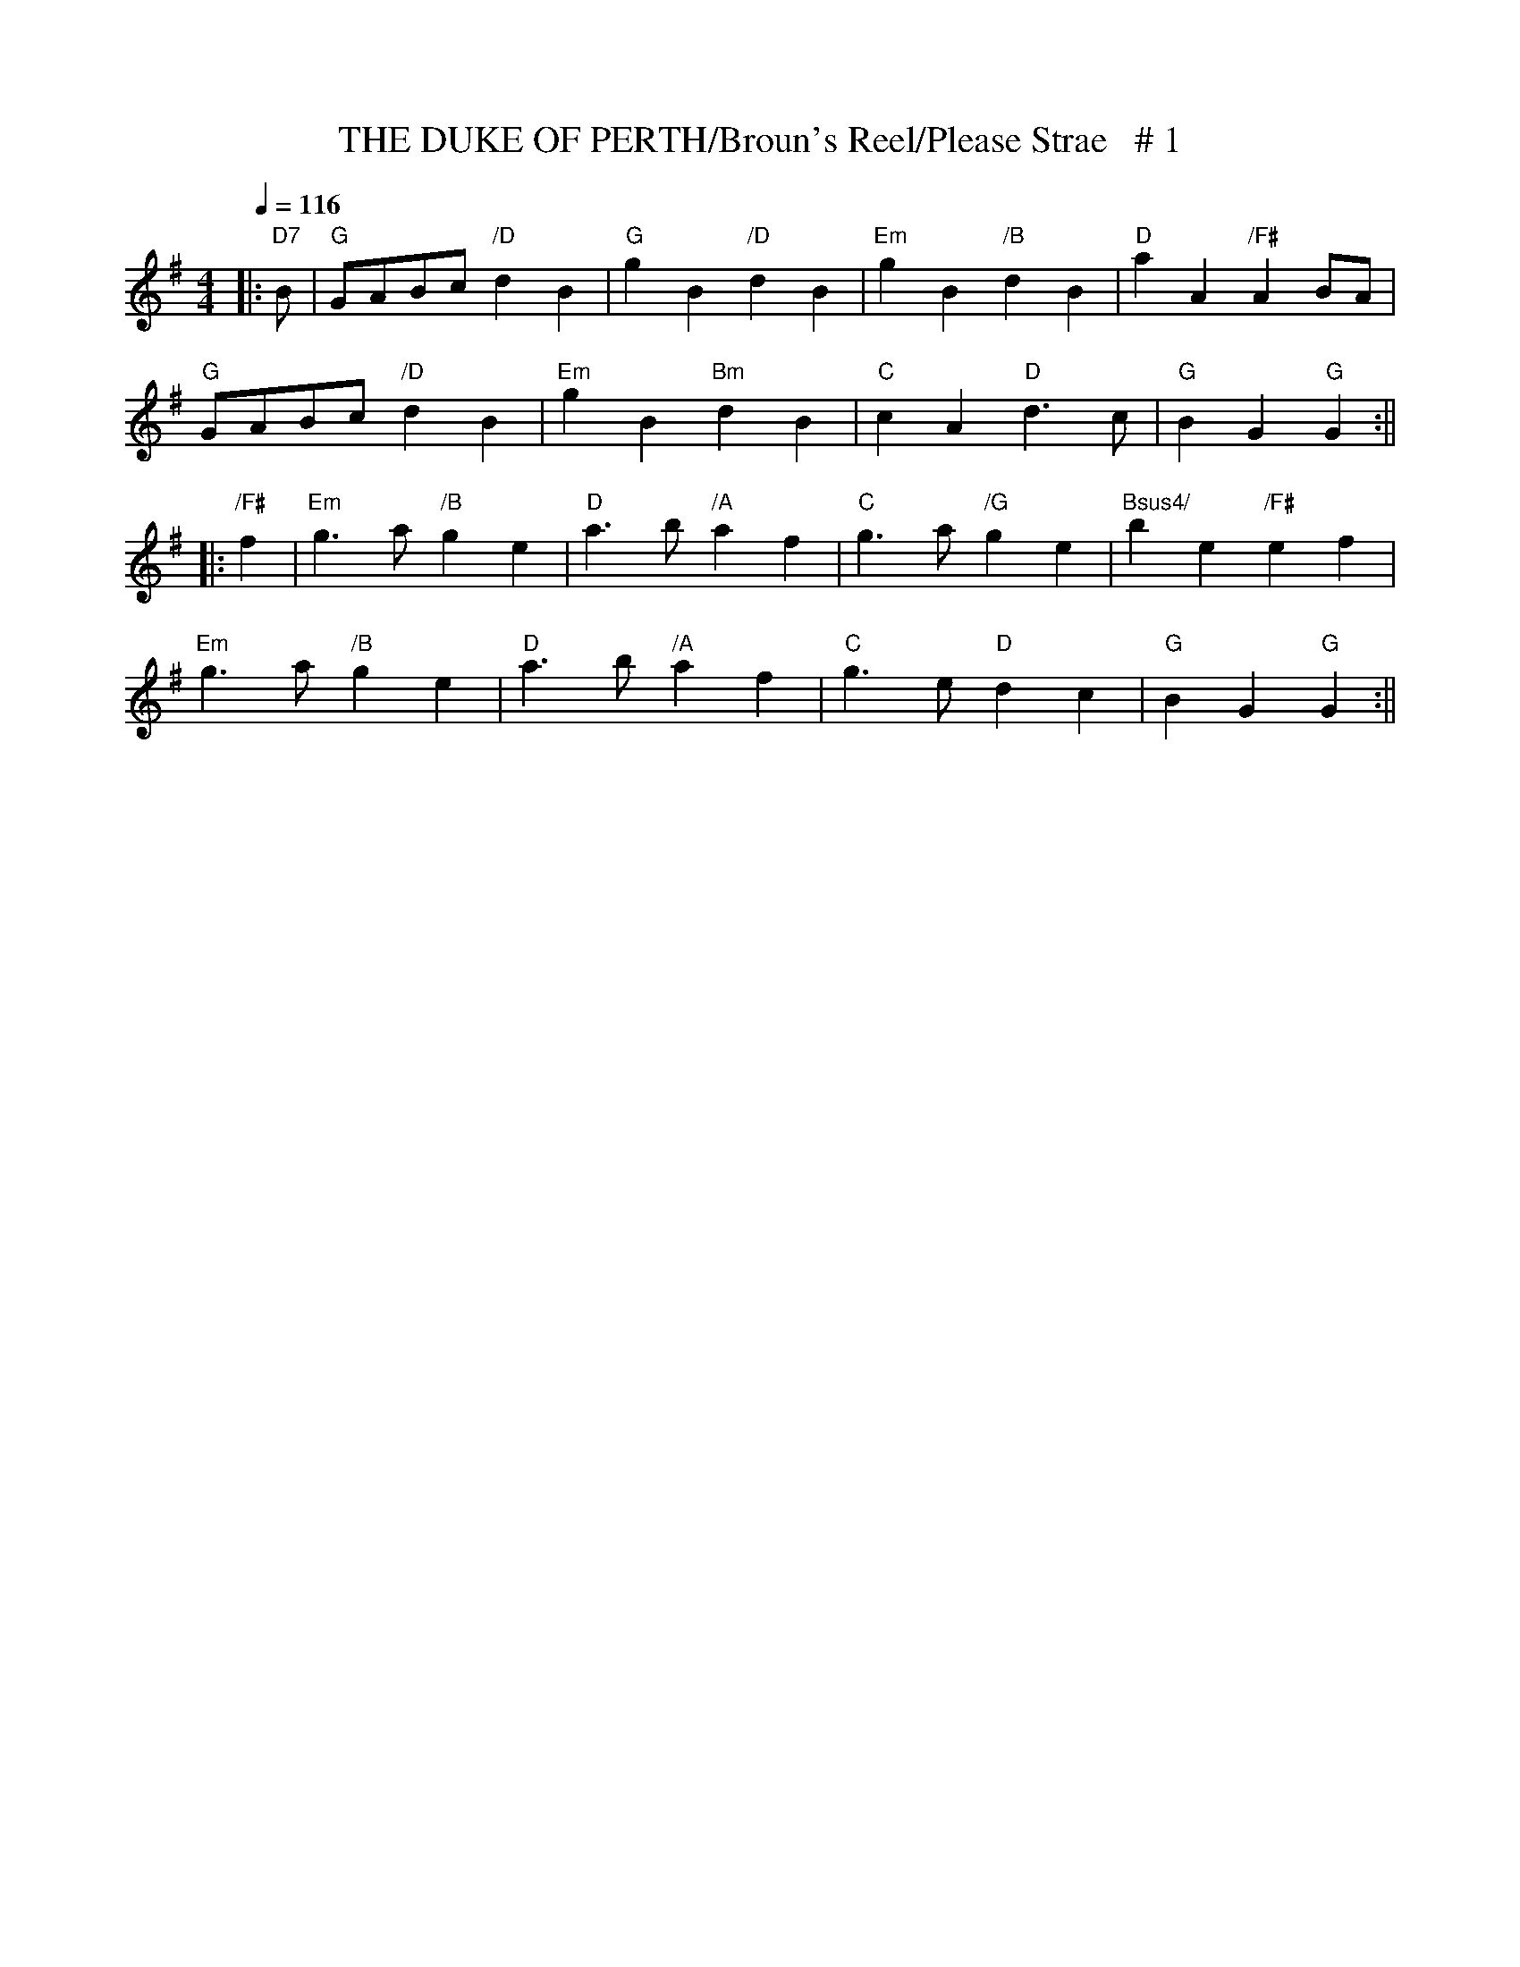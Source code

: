 X:24
T:THE DUKE OF PERTH/Broun's Reel/Please Strae   # 1
M:4/4
L:1/4
Q:116
S:8 X 32 REEL 1,2,3,4,  2,3,4,1
R:REEL
K:G
|:"D7"  B/| "G" G/A/B/c/ "/D" d B | "G" g B "/D"d B| "Em" g B "/B" d B |"D" a A "/F#" A B/A/ |!
"G" G/A/B/c/ "/D" d B | "Em" g B "Bm" d B | "C" c A "D" d> c | "G" B G "G" G :||!
|:"/F#"f | "Em" g> a "/B" g e | "D" a> b "/A"a f | "C"  g> a "/G" g e |"Bsus4/"  b e "/F#"e f|!
"Em" g> a  "/B" g e | "D" a> b "/A"a f | "C"  g> e "D"  d c| "G" B G "G" G :||
